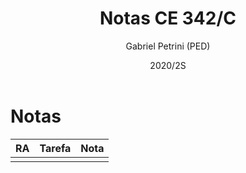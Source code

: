 #+OPTIONS: toc:nil
#+TITLE: Notas CE 342/C
#+AUTHOR: Gabriel Petrini (PED)
#+DATE: 2020/2S
#+PROPERTY: COLUMNS %RA %TAREFA(Tarefa) %NOTA(Nota)
#+EXCLUDE_TAGS: private noexport

* Notas                                                            

  #+BEGIN: columnview :maxlevel 1 :id global
  | RA | Tarefa | Nota |
  |----+--------+------|
  |    |        |      |
  #+END

